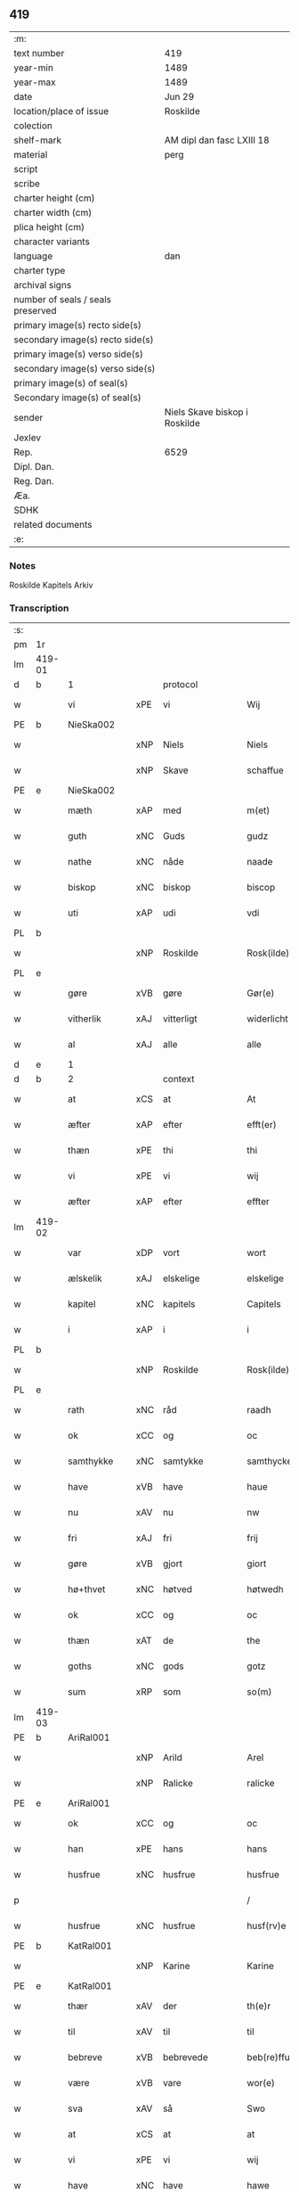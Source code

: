 ** 419

| :m:                               |                               |
| text number                       | 419                           |
| year-min                          | 1489                          |
| year-max                          | 1489                          |
| date                              | Jun 29                        |
| location/place of issue           | Roskilde                      |
| colection                         |                               |
| shelf-mark                        | AM dipl dan fasc LXIII 18     |
| material                          | perg                          |
| script                            |                               |
| scribe                            |                               |
| charter height (cm)               |                               |
| charter width (cm)                |                               |
| plica height (cm)                 |                               |
| character variants                |                               |
| language                          | dan                           |
| charter type                      |                               |
| archival signs                    |                               |
| number of seals / seals preserved |                               |
| primary image(s) recto side(s)    |                               |
| secondary image(s) recto side(s)  |                               |
| primary image(s) verso side(s)    |                               |
| secondary image(s) verso side(s)  |                               |
| primary image(s) of seal(s)       |                               |
| Secondary image(s) of seal(s)     |                               |
| sender                            | Niels Skave biskop i Roskilde |
| Jexlev                            |                               |
| Rep.                              | 6529                          |
| Dipl. Dan.                        |                               |
| Reg. Dan.                         |                               |
| Æa.                               |                               |
| SDHK                              |                               |
| related documents                 |                               |
| :e:                               |                               |

*** Notes
Roskilde Kapitels Arkiv

*** Transcription
| :s: |        |               |     |                 |   |                        |               |   |   |   |   |     |   |   |    |        |          |          |  |    |    |    |    |
| pm  | 1r     |               |     |                 |   |                        |               |   |   |   |   |     |   |   |    |        |          |          |  |    |    |    |    |
| lm  | 419-01 |               |     |                 |   |                        |               |   |   |   |   |     |   |   |    |        |          |          |  |    |    |    |    |
| d   | b      | 1             |     | protocol        |   |                        |               |   |   |   |   |     |   |   |    |        |          |          |  |    |    |    |    |
| w   |        | vi            | xPE | vi              |   | Wij                    | Wij           |   |   |   |   | dan |   |   |    | 419-01 | 1:protocol |          |  |    |    |    |    |
| PE  | b      | NieSka002     |     |                 |   |                        |               |   |   |   |   |     |   |   |    |        |          |          |  |    |    |    |    |
| w   |        |               | xNP | Niels           |   | Niels                  | Nıel         |   |   |   |   | dan |   |   |    | 419-01 | 1:protocol |          |  |1956|    |    |    |
| w   |        |               | xNP | Skave           |   | schaffue               | ſchaffue      |   |   |   |   | dan |   |   |    | 419-01 | 1:protocol |          |  |1956|    |    |    |
| PE  | e      | NieSka002     |     |                 |   |                        |               |   |   |   |   |     |   |   |    |        |          |          |  |    |    |    |    |
| w   |        | mæth          | xAP | med             |   | m(et)                  | mꝫ            |   |   |   |   | dan |   |   |    | 419-01 | 1:protocol |          |  |    |    |    |    |
| w   |        | guth          | xNC | Guds            |   | gudz                   | gudz          |   |   |   |   | dan |   |   |    | 419-01 | 1:protocol |          |  |    |    |    |    |
| w   |        | nathe         | xNC | nåde            |   | naade                  | naade         |   |   |   |   | dan |   |   |    | 419-01 | 1:protocol |          |  |    |    |    |    |
| w   |        | biskop        | xNC | biskop          |   | biscop                 | bıſcop        |   |   |   |   | dan |   |   |    | 419-01 | 1:protocol |          |  |    |    |    |    |
| w   |        | uti           | xAP | udi             |   | vdi                    | vdi           |   |   |   |   | dan |   |   |    | 419-01 | 1:protocol |          |  |    |    |    |    |
| PL  | b      |               |     |                 |   |                        |               |   |   |   |   |     |   |   |    |        |          |          |  |    |    |    |    |
| w   |        |               | xNP | Roskilde        |   | Rosk(ilde)             | Roſkꝭ         |   |   |   |   | dan |   |   |    | 419-01 | 1:protocol |          |  |    |    |    |    |
| PL  | e      |               |     |                 |   |                        |               |   |   |   |   |     |   |   |    |        |          |          |  |    |    |    |    |
| w   |        | gøre          | xVB | gøre            |   | Gør(e)                 | Gøꝛ          |   |   |   |   | dan |   |   |    | 419-01 | 1:protocol |          |  |    |    |    |    |
| w   |        | vitherlik     | xAJ | vitterligt      |   | widerlicht             | wıdeꝛlıcht    |   |   |   |   | dan |   |   |    | 419-01 | 1:protocol |          |  |    |    |    |    |
| w   |        | al            | xAJ | alle            |   | alle                   | alle          |   |   |   |   | dan |   |   |    | 419-01 | 1:protocol |          |  |    |    |    |    |
| d   | e      | 1             |     |                 |   |                        |               |   |   |   |   |     |   |   |    |        |          |          |  |    |    |    |    |
| d   | b      | 2             |     | context         |   |                        |               |   |   |   |   |     |   |   |    |        |          |          |  |    |    |    |    |
| w   |        | at            | xCS | at              |   | At                     | At            |   |   |   |   | dan |   |   |    | 419-01 | 2:context |          |  |    |    |    |    |
| w   |        | æfter         | xAP | efter           |   | efft(er)               | efft         |   |   |   |   | dan |   |   |    | 419-01 | 2:context |          |  |    |    |    |    |
| w   |        | thæn          | xPE | thi             |   | thi                    | thi           |   |   |   |   | dan |   |   |    | 419-01 | 2:context |          |  |    |    |    |    |
| w   |        | vi            | xPE | vi              |   | wij                    | wij           |   |   |   |   | dan |   |   |    | 419-01 | 2:context |          |  |    |    |    |    |
| w   |        | æfter         | xAP | efter           |   | effter                 | effteꝛ        |   |   |   |   | dan |   |   |    | 419-01 | 2:context |          |  |    |    |    |    |
| lm  | 419-02 |               |     |                 |   |                        |               |   |   |   |   |     |   |   |    |        |          |          |  |    |    |    |    |
| w   |        | var           | xDP | vort            |   | wort                   | woꝛt          |   |   |   |   | dan |   |   |    | 419-02 | 2:context |          |  |    |    |    |    |
| w   |        | ælskelik      | xAJ | elskelige       |   | elskelige              | elſkelige     |   |   |   |   | dan |   |   |    | 419-02 | 2:context |          |  |    |    |    |    |
| w   |        | kapitel       | xNC | kapitels        |   | Capitels               | Capıtel      |   |   |   |   | dan |   |   |    | 419-02 | 2:context |          |  |    |    |    |    |
| w   |        | i             | xAP | i               |   | i                      | i             |   |   |   |   | dan |   |   |    | 419-02 | 2:context |          |  |    |    |    |    |
| PL  | b      |               |     |                 |   |                        |               |   |   |   |   |     |   |   |    |        |          |          |  |    |    |    |    |
| w   |        |               | xNP | Roskilde        |   | Rosk(ilde)             | Roſkꝭ         |   |   |   |   | dan |   |   |    | 419-02 | 2:context |          |  |    |    |    |    |
| PL  | e      |               |     |                 |   |                        |               |   |   |   |   |     |   |   |    |        |          |          |  |    |    |    |    |
| w   |        | rath          | xNC | råd             |   | raadh                  | raadh         |   |   |   |   | dan |   |   |    | 419-02 | 2:context |          |  |    |    |    |    |
| w   |        | ok            | xCC | og              |   | oc                     | oc            |   |   |   |   | dan |   |   |    | 419-02 | 2:context |          |  |    |    |    |    |
| w   |        | samthykke     | xNC | samtykke        |   | samthycke              | ſamthycke     |   |   |   |   | dan |   |   |    | 419-02 | 2:context |          |  |    |    |    |    |
| w   |        | have          | xVB | have            |   | haue                   | haue          |   |   |   |   | dan |   |   |    | 419-02 | 2:context |          |  |    |    |    |    |
| w   |        | nu            | xAV | nu              |   | nw                     | nw            |   |   |   |   | dan |   |   |    | 419-02 | 2:context |          |  |    |    |    |    |
| w   |        | fri           | xAJ | fri             |   | frij                   | fꝛij          |   |   |   |   | dan |   |   |    | 419-02 | 2:context |          |  |    |    |    |    |
| w   |        | gøre          | xVB | gjort           |   | giort                  | gıoꝛt         |   |   |   |   | dan |   |   |    | 419-02 | 2:context |          |  |    |    |    |    |
| w   |        | hø+thvet      | xNC | høtved          |   | høtwedh                | høtwedh       |   |   |   |   | dan |   |   |    | 419-02 | 2:context |          |  |    |    |    |    |
| w   |        | ok            | xCC | og              |   | oc                     | oc            |   |   |   |   | dan |   |   |    | 419-02 | 2:context |          |  |    |    |    |    |
| w   |        | thæn          | xAT | de              |   | the                    | the           |   |   |   |   | dan |   |   |    | 419-02 | 2:context |          |  |    |    |    |    |
| w   |        | goths         | xNC | gods            |   | gotz                   | gotz          |   |   |   |   | dan |   |   |    | 419-02 | 2:context |          |  |    |    |    |    |
| w   |        | sum           | xRP | som             |   | so(m)                  | ſo̅            |   |   |   |   | dan |   |   |    | 419-02 | 2:context |          |  |    |    |    |    |
| lm  | 419-03 |               |     |                 |   |                        |               |   |   |   |   |     |   |   |    |        |          |          |  |    |    |    |    |
| PE  | b      | AriRal001     |     |                 |   |                        |               |   |   |   |   |     |   |   |    |        |          |          |  |    |    |    |    |
| w   |        |               | xNP | Arild           |   | Arel                   | Aꝛel          |   |   |   |   | dan |   |   |    | 419-03 | 2:context |          |  |1957|    |    |    |
| w   |        |               | xNP | Ralicke         |   | ralicke                | ralıcke       |   |   |   |   | dan |   |   |    | 419-03 | 2:context |          |  |1957|    |    |    |
| PE  | e      | AriRal001     |     |                 |   |                        |               |   |   |   |   |     |   |   |    |        |          |          |  |    |    |    |    |
| w   |        | ok            | xCC | og              |   | oc                     | oc            |   |   |   |   | dan |   |   |    | 419-03 | 2:context |          |  |    |    |    |    |
| w   |        | han           | xPE | hans            |   | hans                   | han          |   |   |   |   | dan |   |   |    | 419-03 | 2:context |          |  |    |    |    |    |
| w   |        | husfrue       | xNC | husfrue         |   | husfrue                | huſfꝛue       |   |   |   |   | dan |   |   |    | 419-03 | 2:context |          |  |    |    |    |    |
| p   |        |               |     |                 |   | /                      | /             |   |   |   |   | dan |   |   |    | 419-03 | 2:context |          |  |    |    |    |    |
| w   |        | husfrue       | xNC | husfrue         |   | husf(rv)e              | huſfͮe         |   |   |   |   | dan |   |   |    | 419-03 | 2:context |          |  |    |    |    |    |
| PE  | b      | KatRal001     |     |                 |   |                        |               |   |   |   |   |     |   |   |    |        |          |          |  |    |    |    |    |
| w   |        |               | xNP | Karine          |   | Karine                 | Kaꝛine        |   |   |   |   | dan |   |   |    | 419-03 | 2:context |          |  |1958|    |    |    |
| PE  | e      | KatRal001     |     |                 |   |                        |               |   |   |   |   |     |   |   |    |        |          |          |  |    |    |    |    |
| w   |        | thær          | xAV | der             |   | th(e)r                 | thꝛ          |   |   |   |   | dan |   |   |    | 419-03 | 2:context |          |  |    |    |    |    |
| w   |        | til           | xAV | til             |   | til                    | tıl           |   |   |   |   | dan |   |   |    | 419-03 | 2:context |          |  |    |    |    |    |
| w   |        | bebreve       | xVB | bebrevede       |   | beb(re)ffuede          | beb̅ffuede     |   |   |   |   | dan |   |   |    | 419-03 | 2:context |          |  |    |    |    |    |
| w   |        | være          | xVB | vare            |   | wor(e)                 | woꝛ          |   |   |   |   | dan |   |   |    | 419-03 | 2:context |          |  |    |    |    |    |
| w   |        | sva           | xAV | så              |   | Swo                    | wo           |   |   |   |   | dan |   |   |    | 419-03 | 2:context |          |  |    |    |    |    |
| w   |        | at            | xCS | at              |   | at                     | at            |   |   |   |   | dan |   |   |    | 419-03 | 2:context |          |  |    |    |    |    |
| w   |        | vi            | xPE | vi              |   | wij                    | wij           |   |   |   |   | dan |   |   |    | 419-03 | 2:context |          |  |    |    |    |    |
| w   |        | have          | xNC | have            |   | hawe                   | hawe          |   |   |   |   | dan |   |   |    | 419-03 | 2:context |          |  |    |    |    |    |
| w   |        | thæn          | xPE | dem             |   | th(e)m                 | th̅           |   |   |   |   | dan |   |   |    | 419-03 | 2:context |          |  |    |    |    |    |
| lm  | 419-04 |               |     |                 |   |                        |               |   |   |   |   |     |   |   |    |        |          |          |  |    |    |    |    |
| w   |        | nu            | xAV | nu              |   | nw                     | nw            |   |   |   |   | dan |   |   |    | 419-04 | 2:context |          |  |    |    |    |    |
| w   |        | under         | xAP | under           |   | vnd(er)                | vnd          |   |   |   |   | dan |   |   |    | 419-04 | 2:context |          |  |    |    |    |    |
| w   |        | var           | xDP | vor             |   | wor                    | woꝛ           |   |   |   |   | dan |   |   |    | 419-04 | 2:context |          |  |    |    |    |    |
| w   |        | fri           | xAJ | fri             |   | frij                   | fꝛij          |   |   |   |   | dan |   |   |    | 419-04 | 2:context |          |  |    |    |    |    |
| w   |        | forlæning     | xNC | forlening       |   | forlænni(n)g           | foꝛlænni̅g     |   |   |   |   | dan |   |   |    | 419-04 | 2:context |          |  |    |    |    |    |
| w   |        | tha           | xAV | da              |   | Tha                    | Tha           |   |   |   |   | dan |   |   |    | 419-04 | 2:context |          |  |    |    |    |    |
| w   |        | beplikte      | xVB | bepligte        |   | beplichte              | beplıchte     |   |   |   |   | dan |   |   |    | 419-04 | 2:context |          |  |    |    |    |    |
| w   |        | vi            | xPE | vi              |   | wij                    | wij           |   |   |   |   | dan |   |   |    | 419-04 | 2:context |          |  |    |    |    |    |
| w   |        | vi            | xPE | os              |   | oss                    | oſſ           |   |   |   |   | dan |   |   |    | 419-04 | 2:context |          |  |    |    |    |    |
| w   |        | ok            | xCC | og              |   | oc                     | oc            |   |   |   |   | dan |   |   |    | 419-04 | 2:context |          |  |    |    |    |    |
| w   |        | var           | xDP | vore            |   | wor(e)                 | woꝛ          |   |   |   |   | dan |   |   |    | 419-04 | 2:context |          |  |    |    |    |    |
| w   |        | æfterkomere   | xNC | efterkommere    |   | effteko(m)mer(e)       | effteko̅meꝛ   |   |   |   |   | dan |   |   |    | 419-04 | 2:context |          |  |    |    |    |    |
| w   |        | um            | xAP | om              |   | om                     | o            |   |   |   |   | dan |   |   |    | 419-04 | 2:context |          |  |    |    |    |    |
| w   |        | vi            | xPE | os              |   | oss                    | oſſ           |   |   |   |   | dan |   |   |    | 419-04 | 2:context |          |  |    |    |    |    |
| w   |        | ??            | XX  | ??              |   | forstacketh            | foꝛſtacketh   |   |   |   |   | dan |   |   |    | 419-04 | 2:context |          |  |    |    |    |    |
| lm  | 419-05 |               |     |                 |   |                        |               |   |   |   |   |     |   |   |    |        |          |          |  |    |    |    |    |
| w   |        | varthe        | xVB | vorde           |   | worde                  | woꝛde         |   |   |   |   | dan |   |   |    | 419-05 | 2:context |          |  |    |    |    |    |
| w   |        | arlik         | xAJ | årlige          |   | aarlige                | aaꝛlıge       |   |   |   |   | dan |   |   |    | 419-05 | 2:context |          |  |    |    |    |    |
| w   |        | at            | xIM | at              |   | at                     | at            |   |   |   |   | dan |   |   | =  | 419-05 | 2:context |          |  |    |    |    |    |
| w   |        | give          | xVB | give            |   | giffue                 | gıffue        |   |   |   |   | dan |   |   | == | 419-05 | 2:context |          |  |    |    |    |    |
| w   |        |               | lat |                 |   | canonico               | canonico      |   |   |   |   | lat |   |   |    | 419-05 | 2:context |          |  |    |    |    |    |
| w   |        |               | lat |                 |   | p(re)bende             | p̅bende        |   |   |   |   | lat |   |   |    | 419-05 | 2:context |          |  |    |    |    |    |
| w   |        |               | lat |                 |   | ad                     | ad            |   |   |   |   | lat |   |   |    | 419-05 | 2:context |          |  |    |    |    |    |
| PL  | b      |               |     |                 |   |                        |               |   |   |   |   |     |   |   |    |        |          |          |  |    |    |    |    |
| w   |        |               | lat |                 |   | Janua(m)               | Janna̅         |   |   |   |   | lat |   |   |    | 419-05 | 2:context |          |  |    |    |    |    |
| PL  | e      |               |     |                 |   |                        |               |   |   |   |   |     |   |   |    |        |          |          |  |    |    |    |    |
| w   |        | æller         | xCC | eller           |   | ell(er)                | ell          |   |   |   |   | dan |   |   |    | 419-05 | 2:context |          |  |    |    |    |    |
| w   |        | han           | xPE | hans            |   | hans                   | han          |   |   |   |   | dan |   |   |    | 419-05 | 2:context |          |  |    |    |    |    |
| w   |        | prokuratori   | xNC | prokurator      |   | p(ro)curatorj          | ꝓcuꝛatoꝛj     |   |   |   |   | lat |   |   |    | 419-05 | 2:context |          |  |    |    |    |    |
| n   |        | 9             |     | 9               |   | ix                     | ix            |   |   |   |   | dan |   |   |    | 419-05 | 2:context |          |  |    |    |    |    |
| w   |        | pund          | xNC | pund            |   | pu(n)d                 | pu̅d           |   |   |   |   | dan |   |   |    | 419-05 | 2:context |          |  |    |    |    |    |
| w   |        | korn          | xNC | korn            |   | korn                   | koꝛ          |   |   |   |   | dan |   |   |    | 419-05 | 2:context |          |  |    |    |    |    |
| w   |        | halv          | xAJ | halvt           |   | halfft                 | halfft        |   |   |   |   | dan |   |   |    | 419-05 | 2:context |          |  |    |    |    |    |
| w   |        | rugh          | xNC | rug             |   | rw                     | rw            |   |   |   |   | dan |   |   |    | 419-05 | 2:context |          |  |    |    |    |    |
| lm  | 419-06 |               |     |                 |   |                        |               |   |   |   |   |     |   |   |    |        |          |          |  |    |    |    |    |
| w   |        | ok            | xCC | og              |   | oc                     | oc            |   |   |   |   | dan |   |   |    | 419-06 | 2:context |          |  |    |    |    |    |
| w   |        | halv          | xAJ | halvt           |   | halfft                 | halfft        |   |   |   |   | dan |   |   |    | 419-06 | 2:context |          |  |    |    |    |    |
| w   |        | bjug          | xNC | byg             |   | byg                    | byg           |   |   |   |   | dan |   |   |    | 419-06 | 2:context |          |  |    |    |    |    |
| w   |        | timelik       | xAJ | timelige        |   | timelige               | timelıge      |   |   |   |   | dan |   |   |    | 419-06 | 2:context |          |  |    |    |    |    |
| w   |        | ok            | xCC | og              |   | oc                     | oc            |   |   |   |   | dan |   |   |    | 419-06 | 2:context |          |  |    |    |    |    |
| w   |        | til           | xAP | til             |   | til                    | tıl           |   |   |   |   | dan |   |   |    | 419-06 | 2:context |          |  |    |    |    |    |
| w   |        | goth          | xAJ | gode            |   | gode                   | gode          |   |   |   |   | dan |   |   |    | 419-06 | 2:context |          |  |    |    |    |    |
| w   |        | rethe         | xNC | rede            |   | r(e)dhe                | rdhe         |   |   |   |   | dan |   |   |    | 419-06 | 2:context |          |  |    |    |    |    |
| w   |        | betale+skulen | xVB | betaleskullende |   | betaleskulend(e)       | betaleſkulen |   |   |   |   | dan |   |   |    | 419-06 | 2:context |          |  |    |    |    |    |
| p   |        |               |     |                 |   | /                      | /             |   |   |   |   | dan |   |   |    | 419-06 | 2:context |          |  |    |    |    |    |
| w   |        | intil         | xAP | indtil          |   | Jntil                  | Jntıl         |   |   |   |   | dan |   |   |    | 419-06 | 2:context |          |  |    |    |    |    |
| w   |        | fornævnd      | xAJ | fornævnte       |   | for(nefnde)            | foꝛͩͤ           |   |   |   |   | dan |   |   |    | 419-06 | 2:context |          |  |    |    |    |    |
| w   |        | hø+thvet      | xNC | høtved          |   | høtwedh                | høtwedh       |   |   |   |   | dan |   |   |    | 419-06 | 2:context |          |  |    |    |    |    |
| w   |        | varthe        | xVB | vorder          |   | word(er)               | woꝛd         |   |   |   |   | dan |   |   |    | 419-06 | 2:context |          |  |    |    |    |    |
| w   |        | æfter         | xAP | efter           |   | efft(er)               | efft         |   |   |   |   | dan |   |   |    | 419-06 | 2:context |          |  |    |    |    |    |
| lm  | 419-07 |               |     |                 |   |                        |               |   |   |   |   |     |   |   |    |        |          |          |  |    |    |    |    |
| w   |        | fornævnd      | xAJ | fornævnte       |   | for(nefnde)            | foꝛᷠͤ           |   |   |   |   | dan |   |   |    | 419-07 | 2:context |          |  |    |    |    |    |
| w   |        | var           | xDP | vort            |   | wort                   | woꝛt          |   |   |   |   | dan |   |   |    | 419-07 | 2:context |          |  |    |    |    |    |
| w   |        | ælskelik      | xAJ | elskelige       |   | elskelige              | elſkelıge     |   |   |   |   | dan |   |   |    | 419-07 | 2:context |          |  |    |    |    |    |
| w   |        | kapitel       | xNC | kapitels        |   | Capitels               | Capıtel      |   |   |   |   | dan |   |   |    | 419-07 | 2:context |          |  |    |    |    |    |
| w   |        | vilje         | xNC | vilje           |   | weliæ                  | welıæ         |   |   |   |   | dan |   |   |    | 419-07 | 2:context |          |  |    |    |    |    |
| w   |        | noker         | xDD | nogen           |   | nogh(e)n               | noghn̅         |   |   |   |   | dan |   |   |    | 419-07 | 2:context |          |  |    |    |    |    |
| w   |        | anner         | xPI | anden           |   | a(n)nen                | a̅ne          |   |   |   |   | dan |   |   |    | 419-07 | 2:context |          |  |    |    |    |    |
| w   |        | bebreve       | xVB | bebrevnet       |   | bebreffneth            | bebꝛeffneth   |   |   |   |   | dan |   |   |    | 419-07 | 2:context |          |  |    |    |    |    |
| d   | e      | 2             |     |                 |   |                        |               |   |   |   |   |     |   |   |    |        |          |          |  |    |    |    |    |
| d   | b      | 3             |     | eschatocol      |   |                        |               |   |   |   |   |     |   |   |    |        |          |          |  |    |    |    |    |
| w   |        |               |     |                 |   | Jn                     | J            |   |   |   |   | lat |   |   |    | 419-07 | 3:eschatocol |          |  |    |    |    |    |
| w   |        |               |     |                 |   | cui(us)                | cuı          |   |   |   |   | lat |   |   |    | 419-07 | 3:eschatocol |          |  |    |    |    |    |
| w   |        |               |     |                 |   | Rei                    | Rei           |   |   |   |   | lat |   |   |    | 419-07 | 3:eschatocol |          |  |    |    |    |    |
| w   |        |               |     |                 |   | testimonium            | teſtımoniu   |   |   |   |   | lat |   |   |    | 419-07 | 3:eschatocol |          |  |    |    |    |    |
| lm  | 419-08 |               |     |                 |   |                        |               |   |   |   |   |     |   |   |    |        |          |          |  |    |    |    |    |
| w   |        |               |     |                 |   | Secr(e)tum             | ecꝛtu      |   |   |   |   | lat |   |   |    | 419-08 | 3:eschatocol |          |  |    |    |    |    |
| w   |        |               |     |                 |   | n(ost)r(u)m            | nꝛ̅           |   |   |   |   | lat |   |   |    | 419-08 | 3:eschatocol |          |  |    |    |    |    |
| w   |        |               |     |                 |   | vna                    | vna           |   |   |   |   | lat |   |   |    | 419-08 | 3:eschatocol |          |  |    |    |    |    |
| w   |        |               |     |                 |   | cum                    | cu           |   |   |   |   | lat |   |   |    | 419-08 | 3:eschatocol |          |  |    |    |    |    |
| w   |        |               |     |                 |   | sigillo                | ſıgıllo       |   |   |   |   | lat |   |   |    | 419-08 | 3:eschatocol |          |  |    |    |    |    |
| w   |        |               |     |                 |   | Venerabilis            | Veneꝛabılı   |   |   |   |   | lat |   |   |    | 419-08 | 3:eschatocol |          |  |    |    |    |    |
| w   |        |               |     |                 |   | Capituli               | Capıtulı      |   |   |   |   | lat |   |   |    | 419-08 | 3:eschatocol |          |  |    |    |    |    |
| w   |        |               |     |                 |   | n(ost)ri               | nꝛ̅ı           |   |   |   |   | lat |   |   |    | 419-08 | 3:eschatocol |          |  |    |    |    |    |
| w   |        |               |     |                 |   | an(te)dicti            | a̅dıctı       |   |   |   |   | lat |   |   |    | 419-08 | 3:eschatocol |          |  |    |    |    |    |
| w   |        |               |     |                 |   | p(rese)nt(ibus)        | p̅ntꝭꝰ         |   |   |   |   | lat |   |   |    | 419-08 | 3:eschatocol |          |  |    |    |    |    |
| w   |        |               |     |                 |   | est                    | eſt           |   |   |   |   | lat |   |   |    | 419-08 | 3:eschatocol |          |  |    |    |    |    |
| w   |        |               |     |                 |   | appensum               | aenſu       |   |   |   |   | lat |   |   |    | 419-08 | 3:eschatocol |          |  |    |    |    |    |
| lm  | 419-09 |               |     |                 |   |                        |               |   |   |   |   |     |   |   |    |        |          |          |  |    |    |    |    |
| w   |        |               |     |                 |   | Dat(um)                | Datꝭ          |   |   |   |   | lat |   |   |    | 419-09 | 3:eschatocol |          |  |    |    |    |    |
| PL  | b      |               |     |                 |   |                        |               |   |   |   |   |     |   |   |    |        |          |          |  |    |    |    |    |
| w   |        |               |     |                 |   | Rosk(ildis)            | Roſkꝭ         |   |   |   |   | lat |   |   |    | 419-09 | 3:eschatocol |          |  |    |    |    |    |
| PL  | e      |               |     |                 |   |                        |               |   |   |   |   |     |   |   |    |        |          |          |  |    |    |    |    |
| w   |        |               |     |                 |   | ip(s)o                 | ıp̅o           |   |   |   |   | lat |   |   |    | 419-09 | 3:eschatocol |          |  |    |    |    |    |
| w   |        |               |     |                 |   | Die                    | Dıe           |   |   |   |   | lat |   |   |    | 419-09 | 3:eschatocol |          |  |    |    |    |    |
| w   |        |               |     |                 |   | b(ea)tor(um)           | bto̅ꝝ          |   |   |   |   | dan |   |   |    | 419-09 | 3:eschatocol |          |  |    |    |    |    |
| w   |        |               |     |                 |   | petri                  | petꝛi         |   |   |   |   | dan |   |   |    | 419-09 | 3:eschatocol |          |  |    |    |    |    |
| w   |        |               |     |                 |   | et                     | et            |   |   |   |   | dan |   |   |    | 419-09 | 3:eschatocol |          |  |    |    |    |    |
| w   |        |               |     |                 |   | pauli                  | paulı         |   |   |   |   | dan |   |   |    | 419-09 | 3:eschatocol |          |  |    |    |    |    |
| w   |        |               |     |                 |   | ap(osto)lor(um)        | apl̅oꝝ         |   |   |   |   | dan |   |   |    | 419-09 | 3:eschatocol |          |  |    |    |    |    |
| w   |        |               |     |                 |   | Anno                   | Anno          |   |   |   |   | dan |   |   |    | 419-09 | 3:eschatocol |          |  |    |    |    |    |
| w   |        |               |     |                 |   | d(omi)nj               | dn̅ȷ           |   |   |   |   | dan |   |   |    | 419-09 | 3:eschatocol |          |  |    |    |    |    |
| w   |        |               |     |                 |   | millesimo              | mılleſımo     |   |   |   |   | dan |   |   | =  | 419-09 | 3:eschatocol |          |  |    |    |    |    |
| w   |        |               |     |                 |   | q(ua)d(ri)nge(ntesimo) | qᷓdnge̅ͫͦ        |   |   |   |   | dan |   |   | == | 419-09 | 3:eschatocol |          |  |    |    |    |    |
| w   |        |               |     |                 |   | octogesi(m)o           | octogeſı̅o     |   |   |   |   | dan |   |   | =  | 419-09 | 3:eschatocol |          |  |    |    |    |    |
| w   |        |               |     |                 |   | Nono                   | Nono          |   |   |   |   | dan |   |   | == | 419-09 | 3:eschatocol |          |  |    |    |    |    |
| d   | e      | 3             |     |                 |   |                        |               |   |   |   |   |     |   |   |    |        |          |          |  |    |    |    |    |
| :e: |        |               |     |                 |   |                        |               |   |   |   |   |     |   |   |    |        |          |          |  |    |    |    |    |